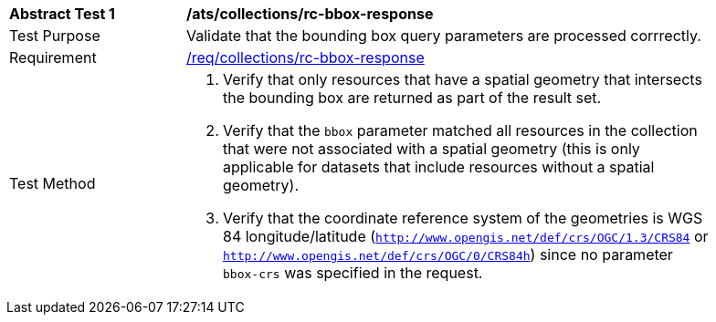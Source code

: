 [[ats_collections_rc-bbox-response]]
[width="90%",cols="2,6a"]
|===
^|*Abstract Test {counter:ats-id}* |*/ats/collections/rc-bbox-response*
^|Test Purpose |Validate that the bounding box query parameters are processed corrrectly.
^|Requirement |<<req_collections_rc-bbox-response,/req/collections/rc-bbox-response>>
^|Test Method |. Verify that only resources that have a spatial geometry that intersects the bounding box are returned as part of the result set.
. Verify that the `bbox` parameter matched all resources in the collection that were not associated with a spatial geometry (this is only applicable for datasets that include resources without a spatial geometry).
. Verify that the coordinate reference system of the geometries is WGS 84 longitude/latitude (`http://www.opengis.net/def/crs/OGC/1.3/CRS84` or `http://www.opengis.net/def/crs/OGC/0/CRS84h`) since no parameter `bbox-crs` was specified in the request.
|===
